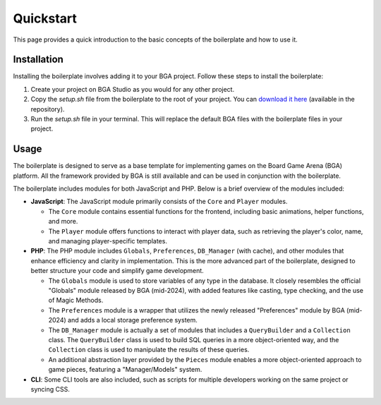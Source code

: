 ==========
Quickstart
==========

This page provides a quick introduction to the basic concepts of the boilerplate and how to use it.

Installation
------------

Installing the boilerplate involves adding it to your BGA project. 
Follow these steps to install the boilerplate:

1. Create your project on BGA Studio as you would for any other project.
2. Copy the `setup.sh` file from the boilerplate to the root of your project. You can `download it here <https://raw.githubusercontent.com/nmatton/tisaac-boilerplate/update_and_document/setup.sh>`_ (available in the repository).
3. Run the `setup.sh` file in your terminal. This will replace the default BGA files with the boilerplate files in your project.

Usage
-----

The boilerplate is designed to serve as a base template for implementing games on the Board Game Arena (BGA) platform.
All the framework provided by BGA is still available and can be used in conjunction with the boilerplate.

The boilerplate includes modules for both JavaScript and PHP. Below is a brief overview of the modules included:

- **JavaScript**: The JavaScript module primarily consists of the ``Core`` and ``Player`` modules.

  - The ``Core`` module contains essential functions for the frontend, including basic animations, helper functions, and more.
  - The ``Player`` module offers functions to interact with player data, such as retrieving the player's color, name, and managing player-specific templates.

- **PHP**: The PHP module includes ``Globals``, ``Preferences``, ``DB_Manager`` (with cache), and other modules that enhance efficiency and clarity in implementation. This is the more advanced part of the boilerplate, designed to better structure your code and simplify game development.

  - The ``Globals`` module is used to store variables of any type in the database. It closely resembles the official "Globals" module released by BGA (mid-2024), with added features like casting, type checking, and the use of Magic Methods.
  - The ``Preferences`` module is a wrapper that utilizes the newly released "Preferences" module by BGA (mid-2024) and adds a local storage preference system.
  - The ``DB_Manager`` module is actually a set of modules that includes a ``QueryBuilder`` and a ``Collection`` class. The ``QueryBuilder`` class is used to build SQL queries in a more object-oriented way, and the ``Collection`` class is used to manipulate the results of these queries.
  - An additional abstraction layer provided by the ``Pieces`` module enables a more object-oriented approach to game pieces, featuring a "Manager/Models" system.

- **CLI**: Some CLI tools are also included, such as scripts for multiple developers working on the same project or syncing CSS.
